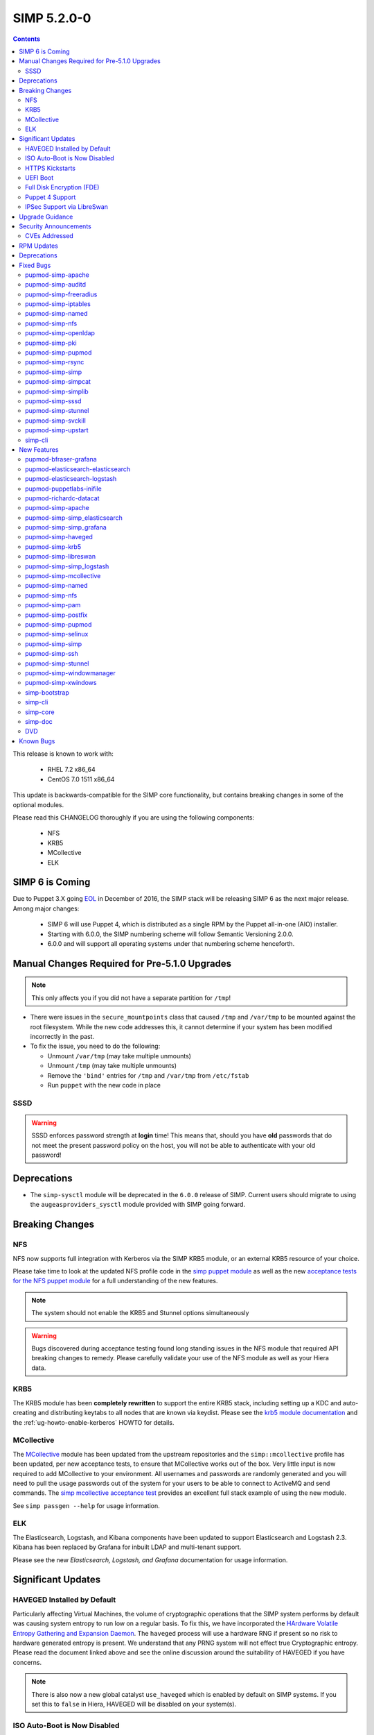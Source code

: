 SIMP 5.2.0-0
============

.. raw:: pdf

  PageBreak

.. contents::
  :depth: 2

.. raw:: pdf

  PageBreak


This release is known to work with:

  * RHEL 7.2 x86_64
  * CentOS 7.0 1511 x86_64

This update is backwards-compatible for the SIMP core functionality, but
contains breaking changes in some of the optional modules.

Please read this CHANGELOG thoroughly if you are using the following
components:

  * NFS
  * KRB5
  * MCollective
  * ELK

SIMP 6 is Coming
----------------

Due to Puppet 3.X going `EOL`_ in December of 2016, the SIMP stack will be
releasing SIMP 6 as the next major release.  Among major changes:

  * SIMP 6 will use Puppet 4, which is distributed as a single RPM by the
    Puppet all-in-one (AIO) installer.

  * Starting with 6.0.0, the SIMP numbering scheme will follow Semantic
    Versioning 2.0.0.

  * 6.0.0 and will support all operating systems under that numbering scheme
    henceforth.

Manual Changes Required for Pre-5.1.0 Upgrades
----------------------------------------------

.. NOTE::
  This only affects you if you did not have a separate partition for ``/tmp``!

* There were issues in the ``secure_mountpoints`` class that caused ``/tmp``
  and ``/var/tmp`` to be mounted against the root filesystem. While the new
  code addresses this, it cannot determine if your system has been modified
  incorrectly in the past.

* To fix the issue, you need to do the following:

  * Unmount ``/var/tmp`` (may take multiple unmounts)
  * Unmount ``/tmp`` (may take multiple unmounts)
  * Remove the ``'bind'`` entries for ``/tmp`` and ``/var/tmp`` from ``/etc/fstab``
  * Run ``puppet`` with the new code in place

SSSD
^^^^

.. WARNING::
  SSSD enforces password strength at **login** time! This means that, should
  you have **old** passwords that do not meet the present password policy on
  the host, you will not be able to authenticate with your old password!

Deprecations
------------

* The ``simp-sysctl`` module will be deprecated in the ``6.0.0`` release of
  SIMP.  Current users should migrate to using the ``augeasproviders_sysctl``
  module provided with SIMP going forward.

Breaking Changes
----------------

NFS
^^^

NFS now supports full integration with Kerberos via the SIMP KRB5 module, or an
external KRB5 resource of your choice.

Please take time to look at the updated NFS profile code in the `simp puppet module`_
as well as the new `acceptance tests for the NFS puppet module`_ for a full
understanding of the new features.

.. NOTE::
  The system should not enable the KRB5 and Stunnel options simultaneously

.. WARNING::
  Bugs discovered during acceptance testing found long standing issues in the
  NFS module that required API breaking changes to remedy. Please carefully
  validate your use of the NFS module as well as your Hiera data.

KRB5
^^^^

The KRB5 module has been **completely rewritten** to support the entire KRB5
stack, including setting up a KDC and auto-creating and distributing keytabs to
all nodes that are known via keydist. Please see the `krb5 module documentation`_
and the :ref:`ug-howto-enable-kerberos` HOWTO for details.

MCollective
^^^^^^^^^^^

The `MCollective`_ module has been updated from the upstream repositories and the
``simp::mcollective`` profile has been updated, per new acceptance tests, to
ensure that MCollective works out of the box. Very little input is now required
to add MCollective to your environment. All usernames and passwords are
randomly generated and you will need to pull the usage passwords out of the
system for your users to be able to connect to ActiveMQ and send commands. The
`simp mcollective acceptance test`_ provides an excellent full stack example of
using the new module.

See ``simp passgen --help`` for usage information.

ELK
^^^

The Elasticsearch, Logstash, and Kibana components have been updated to support
Elasticsearch and Logstash 2.3. Kibana has been replaced by Grafana for inbuilt
LDAP and multi-tenant support.

Please see the new `Elasticsearch, Logstash, and Grafana` documentation for
usage information.

Significant Updates
-------------------

HAVEGED Installed by Default
^^^^^^^^^^^^^^^^^^^^^^^^^^^^

Particularly affecting Virtual Machines, the volume of cryptographic operations
that the SIMP system performs by default was causing system entropy to run low
on a regular basis. To fix this, we have incorporated the
`HArdware Volatile Entropy Gathering and Expansion Daemon`_. The ``haveged``
process will use a hardware RNG if present so no risk to hardware generated
entropy is present. We understand that any PRNG system will not effect true
Cryptographic entropy. Please read the document linked above and see the online
discussion around the suitability of HAVEGED if you have concerns.

.. NOTE::
  There is also now a new global catalyst ``use_haveged`` which is enabled by
  default on SIMP systems. If you set this to ``false`` in Hiera, HAVEGED will
  be disabled on your system(s).

ISO Auto-Boot is Now Disabled
^^^^^^^^^^^^^^^^^^^^^^^^^^^^^

You must now explicitly select an entry when booting the SIMP ISO. There were
too many instances of the ISO being left mounted and performing a constant
re-install loop without this change.

HTTPS Kickstarts
^^^^^^^^^^^^^^^^

The system now encourages the use of HTTPS kickstarts **by default** to ensure
that any potentially sensitive data is protected in transit.

Client validation is not configured in this case since the SIMP project does
not dictate how you kickstart your system.

See the :ref:`ug-configuring-the-clients` section of the :ref:`simp-user-guide` for
instructions.

UEFI Boot
^^^^^^^^^

The system now supports UEFI booting from the SIMP ISO. This provides better
support for newer systems as well as the foundation for Trusted Boot.


Full Disk Encryption (FDE)
^^^^^^^^^^^^^^^^^^^^^^^^^^

SIMP now provides Full Disk Encryption capabilities directly from the ISO build
and within the supplied kickstart files. Please read the documentation on this
capability as found in the :ref:`ig-disk-encryption` section of the
:ref:`simp-installation-guide`.

.. WARNING::
  The default FDE setup ensures that your systems will automatically boot
  without intervention. For better protection, please read the documentation
  referenced above so that you understand the ramifications of this behavior.

Puppet 4 Support
^^^^^^^^^^^^^^^^

All of our modules have been tested against `Puppet 4`_ and should work in a
Puppet 4 system. SIMP will **natively** ship with Puppet 4 by the end of 2016.

IPSec Support via LibreSwan
^^^^^^^^^^^^^^^^^^^^^^^^^^^

A `libreswan`_ module has been added to provide IPSec support to SIMP. We are
awaiting the advent of X.509-based opportunistic IPSec to have a fully
automated integrated trust system. Presently, half of the connection needs to
know about the remote systems for a successful IPSec connection.

Upgrade Guidance
----------------

Detailed upgrade guidance can be found in the :ref:`ug-howto-upgrade-simp` portion of the
:ref:`simp-user-guide`.

.. WARNING::
  You must have at least **2.4GB** of **free** RAM on your system to upgrade to
  this release.

.. NOTE::
  Upgrading from releases older than 5.0 is not supported.

Security Announcements
----------------------

CVEs Addressed
^^^^^^^^^^^^^^

* `CVE-2015-7331`_

  * Remote Code Execution in mcollective-puppet-agent plugin

* `CVE-2016-2788`_

  * Improper validation of fields in MCollective pings

* `CVE-2016-5696`_

  * ``net/ipv4/tcp_input.c`` in the Linux kernel before 4.7 does not properly
    determine the rate of challenge ACK segments, which makes it easier for
    man-in-the-middle attackers to hijack TCP sessions via a blind in-window
    attack.

RPM Updates
-----------

.. NOTE::
  The naming convention for Puppet module packages was re-codified from
  `pupmod-<module_name>` to `pupmod-<author>-<module_name>`.  This accounts for
  a large number of apparent deprecations and additions in this release's RPM
  Updates list.

+------------------------------------------------+-----------------+--------------------+
| Package                                        | Old Version     | New Version        |
+================================================+=================+====================+
| clamav                                         | 0.99-2          | 0.99.2-1           |
+------------------------------------------------+-----------------+--------------------+
| clamav-data                                    | 0.99-2          | 0.99.2-1           |
+------------------------------------------------+-----------------+--------------------+
| clamav-data-empty                              | 0.99-2          | 0.99.2-1           |
+------------------------------------------------+-----------------+--------------------+
| clamav-devel                                   | 0.99-2          | 0.99.2-1           |
+------------------------------------------------+-----------------+--------------------+
| clamav-filesystem                              | 0.99-2          | 0.99.2-1           |
+------------------------------------------------+-----------------+--------------------+
| clamav-lib                                     | 0.99-2          | 0.99.2-1           |
+------------------------------------------------+-----------------+--------------------+
| clamav-scanner                                 | 0.99-2          | 0.99.2-1           |
+------------------------------------------------+-----------------+--------------------+
| clamav-scanner-systemd                         | 0.99-2          | 0.99.2-1           |
+------------------------------------------------+-----------------+--------------------+
| clamav-scanner-sysvinit                        | 0.99-2          | 0.99.2-1           |
+------------------------------------------------+-----------------+--------------------+
| clamav-server                                  | 0.99-2          | 0.99.2-1           |
+------------------------------------------------+-----------------+--------------------+
| clamav-server-systemd                          | 0.99-2          | 0.99.2-1           |
+------------------------------------------------+-----------------+--------------------+
| clamav-server-sysvinit                         | 0.99-2          | 0.99.2-1           |
+------------------------------------------------+-----------------+--------------------+
| clamav-update                                  | 0.99-2          | 0.99.2-1           |
+------------------------------------------------+-----------------+--------------------+
| elasticsearch [5]                              | N/A             | 2.3.5-1            |
+------------------------------------------------+-----------------+--------------------+
| elasticsearch [noarch]                         | 1.3.2-1         | N/A                |
+------------------------------------------------+-----------------+--------------------+
| es2unix                                        | 1.6.1-0el7      | N/A                |
+------------------------------------------------+-----------------+--------------------+
| etcd                                           | 2.0.11-0.SIMP   | N/A                |
+------------------------------------------------+-----------------+--------------------+
| grafana                                        | N/A             | 3.1.1-1470047149   |
+------------------------------------------------+-----------------+--------------------+
| kibana                                         | 3.1.0.SIMP-0    | N/A                |
+------------------------------------------------+-----------------+--------------------+
| libevent                                       | N/A             | 2.0.21-4           |
+------------------------------------------------+-----------------+--------------------+
| libreswan                                      | N/A             | 3.15-5             |
+------------------------------------------------+-----------------+--------------------+
| logstash                                       | 1.4.2-1_2c0f5a1 | 2.3.4-1            |
+------------------------------------------------+-----------------+--------------------+
| logstash-contrib                               | 1.4.2-1_efd53ef | N/A                |
+------------------------------------------------+-----------------+--------------------+
| mcollective                                    | 2.8.4-1         | 2.8.9-1            |
+------------------------------------------------+-----------------+--------------------+
| mcollective-client                             | 2.8.4-1         | 2.8.9-1            |
+------------------------------------------------+-----------------+--------------------+
| mcollective-common                             | 2.8.4-1         | 2.8.9-1            |
+------------------------------------------------+-----------------+--------------------+
| mcollective-puppet-agent                       | 1.10.0-1        | 1.11.1-1           |
+------------------------------------------------+-----------------+--------------------+
| mcollective-puppet-client                      | 1.10.0-1        | 1.11.1-1           |
+------------------------------------------------+-----------------+--------------------+
| mcollective-puppet-common                      | 1.10.0-1        | 1.11.1-1           |
+------------------------------------------------+-----------------+--------------------+
| pupmod-acpid                                   | 0.0.1-1         | N/A                |
+------------------------------------------------+-----------------+--------------------+
| pupmod-aide                                    | 4.1.0-9         | N/A                |
+------------------------------------------------+-----------------+--------------------+
| pupmod-apache                                  | 4.1.1-0         | N/A                |
+------------------------------------------------+-----------------+--------------------+
| pupmod-auditd                                  | 5.0.0-4         | N/A                |
+------------------------------------------------+-----------------+--------------------+
| pupmod-augeasproviders                         | 2.1.3-0         | N/A                |
+------------------------------------------------+-----------------+--------------------+
| pupmod-augeasproviders_apache                  | 2.0.1-0         | N/A                |
+------------------------------------------------+-----------------+--------------------+
| pupmod-augeasproviders_base                    | 2.0.1-0         | N/A                |
+------------------------------------------------+-----------------+--------------------+
| pupmod-augeasproviders_core                    | 2.0.1-0         | N/A                |
+------------------------------------------------+-----------------+--------------------+
| pupmod-augeasproviders_grub                    | 2.3.1-0         | N/A                |
+------------------------------------------------+-----------------+--------------------+
| pupmod-augeasproviders_mounttab                | 2.0.1-0         | N/A                |
+------------------------------------------------+-----------------+--------------------+
| pupmod-augeasproviders_nagios                  | 2.0.1-0         | N/A                |
+------------------------------------------------+-----------------+--------------------+
| pupmod-augeasproviders_pam                     | 2.0.1-0         | N/A                |
+------------------------------------------------+-----------------+--------------------+
| pupmod-augeasproviders_postgresql              | 2.0.1-0         | N/A                |
+------------------------------------------------+-----------------+--------------------+
| pupmod-augeasproviders_puppet                  | 2.0.1-0         | N/A                |
+------------------------------------------------+-----------------+--------------------+
| pupmod-augeasproviders_shellvar                | 2.0.1-0         | N/A                |
+------------------------------------------------+-----------------+--------------------+
| pupmod-augeasproviders_ssh                     | 2.5.0-0         | N/A                |
+------------------------------------------------+-----------------+--------------------+
| pupmod-augeasproviders_sysctl                  | 2.1.0-0         | N/A                |
+------------------------------------------------+-----------------+--------------------+
| pupmod-autofs                                  | 4.1.1-0         | N/A                |
+------------------------------------------------+-----------------+--------------------+
| pupmod-bfraser-grafana                         | N/A             | 2.5.0-2016         |
+------------------------------------------------+-----------------+--------------------+
| pupmod-clamav                                  | 4.1.0-8         | N/A                |
+------------------------------------------------+-----------------+--------------------+
| pupmod-dhcp                                    | 4.1.0-5         | N/A                |
+------------------------------------------------+-----------------+--------------------+
| pupmod-elasticsearch-elasticsearch             | N/A             | 0.11.0-2016        |
+------------------------------------------------+-----------------+--------------------+
| pupmod-elasticsearch-logstash                  | N/A             | 0.6.4-2016         |
+------------------------------------------------+-----------------+--------------------+
| pupmod-electrical-file_concat                  | N/A             | 1.0.1-2016         |
+------------------------------------------------+-----------------+--------------------+
| pupmod-foreman                                 | 0.1.0-1         | N/A                |
+------------------------------------------------+-----------------+--------------------+
| pupmod-freeradius                              | 5.0.0-0         | N/A                |
+------------------------------------------------+-----------------+--------------------+
| pupmod-ganglia                                 | 5.0.0-0         | N/A                |
+------------------------------------------------+-----------------+--------------------+
| pupmod-herculesteam-augeasproviders            | N/A             | 2.1.3-2016         |
+------------------------------------------------+-----------------+--------------------+
| pupmod-herculesteam-augeasproviders_apache     | N/A             | 2.0.1-2016         |
+------------------------------------------------+-----------------+--------------------+
| pupmod-herculesteam-augeasproviders_base       | N/A             | 2.0.1-2016         |
+------------------------------------------------+-----------------+--------------------+
| pupmod-herculesteam-augeasproviders_core       | N/A             | 2.1.1-2016         |
+------------------------------------------------+-----------------+--------------------+
| pupmod-herculesteam-augeasproviders_grub       | N/A             | 2.3.1-2016         |
+------------------------------------------------+-----------------+--------------------+
| pupmod-herculesteam-augeasproviders_mounttab   | N/A             | 2.0.1-2016         |
+------------------------------------------------+-----------------+--------------------+
| pupmod-herculesteam-augeasproviders_nagios     | N/A             | 2.0.1-2016         |
+------------------------------------------------+-----------------+--------------------+
| pupmod-herculesteam-augeasproviders_pam        | N/A             | 2.0.3-2016         |
+------------------------------------------------+-----------------+--------------------+
| pupmod-herculesteam-augeasproviders_postgresql | N/A             | 2.0.3-2016         |
+------------------------------------------------+-----------------+--------------------+
| pupmod-herculesteam-augeasproviders_puppet     | N/A             | 2.0.2-2016         |
+------------------------------------------------+-----------------+--------------------+
| pupmod-herculesteam-augeasproviders_shellvar   | N/A             | 2.1.1-2016         |
+------------------------------------------------+-----------------+--------------------+
| pupmod-herculesteam-augeasproviders_ssh        | N/A             | 2.5.0-2016         |
+------------------------------------------------+-----------------+--------------------+
| pupmod-herculesteam-augeasproviders_sysctl     | N/A             | 2.1.0-2016         |
+------------------------------------------------+-----------------+--------------------+
| pupmod-iptables                                | 4.1.0-15        | N/A                |
+------------------------------------------------+-----------------+--------------------+
| pupmod-libvirt                                 | 4.1.0-17        | N/A                |
+------------------------------------------------+-----------------+--------------------+
| pupmod-logrotate                               | 4.1.0-4         | N/A                |
+------------------------------------------------+-----------------+--------------------+
| pupmod-mcafee                                  | 4.1.0-2         | N/A                |
+------------------------------------------------+-----------------+--------------------+
| pupmod-mozilla                                 | 4.1.0-1         | N/A                |
+------------------------------------------------+-----------------+--------------------+
| pupmod-named                                   | 4.2.0-9         | N/A                |
+------------------------------------------------+-----------------+--------------------+
| pupmod-network                                 | 4.1.0-6         | N/A                |
+------------------------------------------------+-----------------+--------------------+
| pupmod-nfs                                     | 4.4.2-0         | N/A                |
+------------------------------------------------+-----------------+--------------------+
| pupmod-nscd                                    | 5.0.1-0         | N/A                |
+------------------------------------------------+-----------------+--------------------+
| pupmod-ntpd                                    | 4.1.0-10        | N/A                |
+------------------------------------------------+-----------------+--------------------+
| pupmod-oddjob                                  | 1.0.0-2         | N/A                |
+------------------------------------------------+-----------------+--------------------+
| pupmod-onyxpoint-compliance_markup             | 0.1.0-0         | N/A                |
+------------------------------------------------+-----------------+--------------------+
| pupmod-onyxpoint-gpasswd                       | 1.0.0-1         | 1.0.0-2016         |
+------------------------------------------------+-----------------+--------------------+
| pupmod-openldap                                | 4.1.4-0         | N/A                |
+------------------------------------------------+-----------------+--------------------+
| pupmod-openscap                                | 4.2.0-3         | N/A                |
+------------------------------------------------+-----------------+--------------------+
| pupmod-pam                                     | 4.2.1-0         | N/A                |
+------------------------------------------------+-----------------+--------------------+
| pupmod-pki                                     | 4.2.1-0         | N/A                |
+------------------------------------------------+-----------------+--------------------+
| pupmod-polkit                                  | 4.1.0-2         | N/A                |
+------------------------------------------------+-----------------+--------------------+
| pupmod-postfix                                 | 4.1.0-7         | N/A                |
+------------------------------------------------+-----------------+--------------------+
| pupmod-pupmod                                  | 6.0.0-24        | N/A                |
+------------------------------------------------+-----------------+--------------------+
| pupmod-puppetlabs-apache                       | 1.0.1-2         | N/A                |
+------------------------------------------------+-----------------+--------------------+
| pupmod-puppetlabs-inifile                      | 1.2.0-1         | 1.5.0-2016         |
+------------------------------------------------+-----------------+--------------------+
| pupmod-puppetlabs-java                         | 1.2.0-0         | 1.2.0-2016         |
+------------------------------------------------+-----------------+--------------------+
| pupmod-puppetlabs-java_ks                      | N/A             | 1.4.0-2016         |
+------------------------------------------------+-----------------+--------------------+
| pupmod-puppetlabs-mysql                        | 2.2.3-1         | 2.2.3-2016         |
+------------------------------------------------+-----------------+--------------------+
| pupmod-puppetlabs-puppetdb                     | N/A             | 5.0.0-2016         |
+------------------------------------------------+-----------------+--------------------+
| pupmod-puppetlabs-puppetlabs_apache            | N/A             | 1.0.1-2016         |
+------------------------------------------------+-----------------+--------------------+
| pupmod-puppetlabs-stdlib                       | N/A             | 4.9.0-2016         |
+------------------------------------------------+-----------------+--------------------+
| pupmod-richardc-datacat                        | 0.6.1-0         | 0.6.2-2016         |
+------------------------------------------------+-----------------+--------------------+
| pupmod-rsync                                   | 4.2.0-5         | N/A                |
+------------------------------------------------+-----------------+--------------------+
| pupmod-rsyslog                                 | 5.1.0-0         | N/A                |
+------------------------------------------------+-----------------+--------------------+
| pupmod-selinux                                 | 1.0.0-5         | N/A                |
+------------------------------------------------+-----------------+--------------------+
| pupmod-simp                                    | 1.2.0-0         | N/A                |
+------------------------------------------------+-----------------+--------------------+
| pupmod-simp-acpid                              | N/A             | 0.0.2-2016         |
+------------------------------------------------+-----------------+--------------------+
| pupmod-simp-activemq                           | 3.0.0-0         | 3.0.0-2016         |
+------------------------------------------------+-----------------+--------------------+
| pupmod-simp-aide                               | N/A             | 4.1.1-2016         |
+------------------------------------------------+-----------------+--------------------+
| pupmod-simp-apache                             | N/A             | 4.1.5-2016         |
+------------------------------------------------+-----------------+--------------------+
| pupmod-simp-auditd                             | N/A             | 5.0.4-2016         |
+------------------------------------------------+-----------------+--------------------+
| pupmod-simp-autofs                             | N/A             | 4.1.2-2016         |
+------------------------------------------------+-----------------+--------------------+
| pupmod-simp-clamav                             | N/A             | 4.1.1-2016         |
+------------------------------------------------+-----------------+--------------------+
| pupmod-simp-compliance_markup                  | N/A             | 1.0.0-0            |
+------------------------------------------------+-----------------+--------------------+
| pupmod-simp-dhcp                               | N/A             | 4.1.1-2016         |
+------------------------------------------------+-----------------+--------------------+
| pupmod-simp-elasticsearch                      | 2.0.0-3         | N/A                |
+------------------------------------------------+-----------------+--------------------+
| pupmod-simp-foreman                            | N/A             | 0.2.0-2016         |
+------------------------------------------------+-----------------+--------------------+
| pupmod-simp-freeradius                         | N/A             | 5.0.2-2016         |
+------------------------------------------------+-----------------+--------------------+
| pupmod-simp-ganglia                            | N/A             | 5.0.0-2016         |
+------------------------------------------------+-----------------+--------------------+
| pupmod-simp-haveged                            | N/A             | 0.3.1-2016         |
+------------------------------------------------+-----------------+--------------------+
| pupmod-simp-iptables                           | N/A             | 4.1.4-2016         |
+------------------------------------------------+-----------------+--------------------+
| pupmod-simp-jenkins                            | N/A             | 4.1.0-2016         |
+------------------------------------------------+-----------------+--------------------+
| pupmod-simp-kibana                             | 3.0.1-5         | N/A                |
+------------------------------------------------+-----------------+--------------------+
| pupmod-simp-krb5                               | N/A             | 5.0.6-2016         |
+------------------------------------------------+-----------------+--------------------+
| pupmod-simp-libreswan                          | N/A             | 0.1.0-2016         |
+------------------------------------------------+-----------------+--------------------+
| pupmod-simp-libvirt                            | N/A             | 4.1.1-2016         |
+------------------------------------------------+-----------------+--------------------+
| pupmod-simp-logrotate                          | N/A             | 4.1.0-2016         |
+------------------------------------------------+-----------------+--------------------+
| pupmod-simp-logstash                           | 1.0.0-6         | N/A                |
+------------------------------------------------+-----------------+--------------------+
| pupmod-simp-mcafee                             | N/A             | 4.1.1-2016         |
+------------------------------------------------+-----------------+--------------------+
| pupmod-simp-mcollective                        | 2.3.1-0         | 2.3.2-2016         |
+------------------------------------------------+-----------------+--------------------+
| pupmod-simp-mozilla                            | N/A             | 4.1.1-2016         |
+------------------------------------------------+-----------------+--------------------+
| pupmod-simp-named                              | N/A             | 4.3.1-2016         |
+------------------------------------------------+-----------------+--------------------+
| pupmod-simp-network                            | N/A             | 4.1.1-2016         |
+------------------------------------------------+-----------------+--------------------+
| pupmod-simp-nfs                                | N/A             | 4.5.2-2016         |
+------------------------------------------------+-----------------+--------------------+
| pupmod-simp-nscd                               | N/A             | 5.0.1-2016         |
+------------------------------------------------+-----------------+--------------------+
| pupmod-simp-ntpd                               | N/A             | 4.1.0-2016         |
+------------------------------------------------+-----------------+--------------------+
| pupmod-simp-oddjob                             | N/A             | 1.0.0-2016         |
+------------------------------------------------+-----------------+--------------------+
| pupmod-simp-openldap                           | N/A             | 4.1.8-2016         |
+------------------------------------------------+-----------------+--------------------+
| pupmod-simp-openscap                           | N/A             | 4.2.1-2016         |
+------------------------------------------------+-----------------+--------------------+
| pupmod-simp-pam                                | N/A             | 4.2.5-2016         |
+------------------------------------------------+-----------------+--------------------+
| pupmod-simp-pki                                | N/A             | 4.2.3-2016         |
+------------------------------------------------+-----------------+--------------------+
| pupmod-simp-polkit                             | N/A             | 4.1.0-2016         |
+------------------------------------------------+-----------------+--------------------+
| pupmod-simp-postfix                            | N/A             | 4.1.3-2016         |
+------------------------------------------------+-----------------+--------------------+
| pupmod-simp-postgresql                         | N/A             | 4.1.0-2016         |
+------------------------------------------------+-----------------+--------------------+
| pupmod-simp-pupmod                             | N/A             | 6.0.5-2016         |
+------------------------------------------------+-----------------+--------------------+
| pupmod-simp-rsync                              | N/A             | 4.2.2-2016         |
+------------------------------------------------+-----------------+--------------------+
| pupmod-simp-rsyslog                            | N/A             | 5.1.0-2016         |
+------------------------------------------------+-----------------+--------------------+
| pupmod-simp-selinux                            | N/A             | 1.0.3-2016         |
+------------------------------------------------+-----------------+--------------------+
| pupmod-simp-simp                               | N/A             | 1.2.7-2016         |
+------------------------------------------------+-----------------+--------------------+
| pupmod-simp-simp_elasticsearch                 | N/A             | 3.0.1-2016         |
+------------------------------------------------+-----------------+--------------------+
| pupmod-simp-simp_grafana                       | N/A             | 0.1.0-2016         |
+------------------------------------------------+-----------------+--------------------+
| pupmod-simp-simp_logstash                      | N/A             | 2.0.0-2016         |
+------------------------------------------------+-----------------+--------------------+
| pupmod-simp-simpcat                            | N/A             | 5.0.1-2016         |
+------------------------------------------------+-----------------+--------------------+
| pupmod-simp-simplib                            | N/A             | 1.3.1-2016         |
+------------------------------------------------+-----------------+--------------------+
| pupmod-simp-site                               | N/A             | 2.0.1-2016         |
+------------------------------------------------+-----------------+--------------------+
| pupmod-simp-snmpd                              | N/A             | 4.1.0-2016         |
+------------------------------------------------+-----------------+--------------------+
| pupmod-simp-ssh                                | N/A             | 4.1.9-2016         |
+------------------------------------------------+-----------------+--------------------+
| pupmod-simp-sssd                               | N/A             | 4.1.3-2016         |
+------------------------------------------------+-----------------+--------------------+
| pupmod-simp-stunnel                            | N/A             | 4.2.7-2016         |
+------------------------------------------------+-----------------+--------------------+
| pupmod-simp-sudo                               | N/A             | 4.1.2-2016         |
+------------------------------------------------+-----------------+--------------------+
| pupmod-simp-sudosh                             | N/A             | 4.1.1-2016         |
+------------------------------------------------+-----------------+--------------------+
| pupmod-simp-svckill                            | N/A             | 1.1.3-2016         |
+------------------------------------------------+-----------------+--------------------+
| pupmod-simp-sysctl                             | N/A             | 4.2.0-2016         |
+------------------------------------------------+-----------------+--------------------+
| pupmod-simp-tcpwrappers                        | N/A             | 4.1.0-2016         |
+------------------------------------------------+-----------------+--------------------+
| pupmod-simp-tftpboot                           | N/A             | 4.1.2-2016         |
+------------------------------------------------+-----------------+--------------------+
| pupmod-simp-tpm                                | N/A             | 0.0.1-2016         |
+------------------------------------------------+-----------------+--------------------+
| pupmod-simp-upstart                            | N/A             | 4.1.2-2016         |
+------------------------------------------------+-----------------+--------------------+
| pupmod-simp-vnc                                | N/A             | 4.1.0-2016         |
+------------------------------------------------+-----------------+--------------------+
| pupmod-simp-vsftpd                             | N/A             | 5.0.4-2016         |
+------------------------------------------------+-----------------+--------------------+
| pupmod-simp-windowmanager                      | N/A             | 4.1.2-2016         |
+------------------------------------------------+-----------------+--------------------+
| pupmod-simp-xinetd                             | N/A             | 2.1.0-2016         |
+------------------------------------------------+-----------------+--------------------+
| pupmod-simp-xwindows                           | N/A             | 4.1.1-2016         |
+------------------------------------------------+-----------------+--------------------+
| pupmod-simpcat                                 | 5.0.0-0         | N/A                |
+------------------------------------------------+-----------------+--------------------+
| pupmod-simplib                                 | 1.2.2-0         | N/A                |
+------------------------------------------------+-----------------+--------------------+
| pupmod-site                                    | 2.0.0-3         | N/A                |
+------------------------------------------------+-----------------+--------------------+
| pupmod-snmpd                                   | 4.1.0-5         | N/A                |
+------------------------------------------------+-----------------+--------------------+
| pupmod-ssh                                     | 4.1.2-0         | N/A                |
+------------------------------------------------+-----------------+--------------------+
| pupmod-ssh-augeas-lenses                       | 4.1.2-0         | N/A                |
+------------------------------------------------+-----------------+--------------------+
| pupmod-sssd                                    | 4.1.2-0         | N/A                |
+------------------------------------------------+-----------------+--------------------+
| pupmod-stunnel                                 | 4.2.1-0         | N/A                |
+------------------------------------------------+-----------------+--------------------+
| pupmod-sudo                                    | 4.1.0-3         | N/A                |
+------------------------------------------------+-----------------+--------------------+
| pupmod-sudosh                                  | 4.1.0-4         | N/A                |
+------------------------------------------------+-----------------+--------------------+
| pupmod-svckill                                 | 1.1.0-0         | N/A                |
+------------------------------------------------+-----------------+--------------------+
| pupmod-sysctl                                  | 4.2.0-0         | N/A                |
+------------------------------------------------+-----------------+--------------------+
| pupmod-tcpwrappers                             | 3.0.0-3         | N/A                |
+------------------------------------------------+-----------------+--------------------+
| pupmod-tftpboot                                | 4.1.0-9         | N/A                |
+------------------------------------------------+-----------------+--------------------+
| pupmod-tpm                                     | 0.0.1-10        | N/A                |
+------------------------------------------------+-----------------+--------------------+
| pupmod-upstart                                 | 4.1.0-5         | N/A                |
+------------------------------------------------+-----------------+--------------------+
| pupmod-vnc                                     | 4.1.0-4         | N/A                |
+------------------------------------------------+-----------------+--------------------+
| pupmod-vsftpd                                  | 5.0.0-2         | N/A                |
+------------------------------------------------+-----------------+--------------------+
| pupmod-windowmanager                           | 4.1.0-3         | N/A                |
+------------------------------------------------+-----------------+--------------------+
| pupmod-xinetd                                  | 2.1.0-5         | N/A                |
+------------------------------------------------+-----------------+--------------------+
| pupmod-xwindows                                | 4.1.0-4         | N/A                |
+------------------------------------------------+-----------------+--------------------+
| puppetlabs-java_ks                             | 1.4.0-0         | N/A                |
+------------------------------------------------+-----------------+--------------------+
| puppetlabs-postgresql                          | 4.1.0-1.SIMP    | N/A                |
+------------------------------------------------+-----------------+--------------------+
| puppetlabs-puppetdb                            | 5.0.0-0         | N/A                |
+------------------------------------------------+-----------------+--------------------+
| puppetlabs-stdlib                              | 4.9.0-0.SIMP    | N/A                |
+------------------------------------------------+-----------------+--------------------+
| rubygem-net-ldap                               | N/A             | 0.6.1-2            |
+------------------------------------------------+-----------------+--------------------+
| rubygem-net-ldap-doc                           | N/A             | 0.6.1-2            |
+------------------------------------------------+-----------------+--------------------+
| rubygem-simp-cli                               | 1.0.16-0        | 1.0.20-0           |
+------------------------------------------------+-----------------+--------------------+
| rubygem-simp-cli-doc                           | 1.0.16-0        | 1.0.20-0           |
+------------------------------------------------+-----------------+--------------------+
| simp                                           | 5.1.0-3         | 5.1.0-4.Alpha      |
+------------------------------------------------+-----------------+--------------------+
| simp-bootstrap                                 | 5.2.1-4         | 5.3.2-0            |
+------------------------------------------------+-----------------+--------------------+
| simp-gpgkeys                                   | 2.0.0-3.el7     | 2.0.0-3.el7.centos |
+------------------------------------------------+-----------------+--------------------+
| simp-rsync                                     | 5.1.0-3.el7     | 5.1.0-3.el7.centos |
+------------------------------------------------+-----------------+--------------------+
| simp-rsync-clamav                              | 5.1.0-3.el7     | 5.1.0-3.el7.centos |
+------------------------------------------------+-----------------+--------------------+
| simp-utils                                     | 5.0.0-8         | 5.0.1-1            |
+------------------------------------------------+-----------------+--------------------+
| unbound-libs                                   | N/A             | 1.4.20-26          |
+------------------------------------------------+-----------------+--------------------+

Deprecations
------------

* pupmod-simp-kibana

  * Replaced by pupmod-simp-simp_grafana (SIMP profile) and
    pupmod-bfraser-grafana (upstream component)

* pupmod-simp-elasticsearch

  * Replaced by pupmod-simp-simp_elasticsearch (SIMP profile) and
    pupmod-elasticsearch-elasticsearch (upstream component)

* pupmod-simp-logstash

  * Replaced by pupmod-simp-simp_logstash (SIMP profile) and
    pupmod-elasticsearch-logstash (upstream component)

Fixed Bugs
----------

pupmod-simp-apache
^^^^^^^^^^^^^^^^^^

* Fix ``munge_httpd_networks`` to work properly with Ruby >= 1.9
* Ensure that non-SIMP PKI certificates are copied recursively
* Add an explicit **default deny** to the ``apache_limits()`` function

pupmod-simp-auditd
^^^^^^^^^^^^^^^^^^

* Fix the default audit locations for ``wtmp`` and ``btmp`` in the audit rules
* Ensure that audit file locations themselves can be dynamically audited
* Added an audit rule for ``renameat`` to comply with `CCE-26651-0`_

pupmod-simp-freeradius
^^^^^^^^^^^^^^^^^^^^^^

* Fixed scoping issues with variables
* Updated the code to work around incompatibilities with integers in class
  names

pupmod-simp-iptables
^^^^^^^^^^^^^^^^^^^^

* Removed the custom type warning in IPTables when used with Puppet 4
* Fixed a regex rule in Ruby 1.8 (EL6) that caused some rules to be dropped
  silently
* Changed the default provider for iptables services to ``'redhat'`` because the
  Puppet default was not functional

pupmod-simp-named
^^^^^^^^^^^^^^^^^

* Created work-around for https://bugzilla.redhat.com/show_bug.cgi?id=1278082
* Added a named::install class and fixed the ordering across the board

pupmod-simp-nfs
^^^^^^^^^^^^^^^

* Several breaking changes were made
* Stunnel and KRB5 should not be used at the same time
* Removed the ``create_home_dirs`` cron job and migrated it to the
  pupmod-simp-simp module

pupmod-simp-openldap
^^^^^^^^^^^^^^^^^^^^

* Fixed certificate location references in the ``pam_ldap`` configuration file
* Removed the dependency on the ``ruby-ldap`` package
* Ensure that ``Exec[bootstrap_ldap]`` is idempotent
* Ensure that TLS support can be toggled in the ``openldap::client`` class

pupmod-simp-pki
^^^^^^^^^^^^^^^

* Removed the custom type warning in ``simp::pki`` when used with Puppet 4
* Fixed permissions flapping in ``pki_cert_sync``

pupmod-simp-pupmod
^^^^^^^^^^^^^^^^^^

* Ensure that the ``use_iptables`` global catalyst is honored
* Limited the Java heap size used by the Puppetserver to not exceed 12G of RAM
  due to a bug in Trapperkeeper.  This will be lifted once we move to Puppet 4.

pupmod-simp-rsync
^^^^^^^^^^^^^^^^^

* Changed the default provider for iptables services to 'redhat' because the
  Puppet default was not functional
* Ensure that the ``client_nets`` global catalyst is properly honored

pupmod-simp-simp
^^^^^^^^^^^^^^^^

* Set ``svckill`` to ignore ``quotaon`` and ``messagebus`` by default

pupmod-simp-simpcat
^^^^^^^^^^^^^^^^^^^

* Ensure that the **client** ``vardir`` is used instead of the server variable

pupmod-simp-simplib
^^^^^^^^^^^^^^^^^^^

* Remove the custom type warnings from ``ftpusers``, ``reboot_notify``, and
  ``script_umask``
* Fixed an ``nsswitch`` edge case that conflicted with ``sssd``
* Added the ``gdm_version`` fact from the ``xwindows`` module
* Ensure that ``tmpwatch`` installed on EL6 systems

pupmod-simp-sssd
^^^^^^^^^^^^^^^^

* Ensure that the LDAP default certificates are set if using TLS and LDAP

pupmod-simp-stunnel
^^^^^^^^^^^^^^^^^^^

* Ensure that all global catalysts are disabled when appropriate
* The chroot'd PKI certificates were not ordered correctly against the ``pki``
  module when in use

pupmod-simp-svckill
^^^^^^^^^^^^^^^^^^^

* Remove the custom type warnings from the custom type
* ``svckill::ignore`` should not include ``svckill`` by default

pupmod-simp-upstart
^^^^^^^^^^^^^^^^^^^

* Ensure that the ``job.erb`` file kept all hash keys ordered

simp-cli
^^^^^^^^

* Ensure that ``simp passgen`` can use the correct path by default
* Fixed several issues in the ``simp`` command with command line parsing

New Features
------------

pupmod-bfraser-grafana
^^^^^^^^^^^^^^^^^^^^^^

* Initial import of the Grafana module into the SIMP ecosystem

pupmod-elasticsearch-elasticsearch
^^^^^^^^^^^^^^^^^^^^^^^^^^^^^^^^^^

* Updated to the 0.11.0 version of the upstream module

pupmod-elasticsearch-logstash
^^^^^^^^^^^^^^^^^^^^^^^^^^^^^

* Updated to the 0.6.4 version of the upstream module

pupmod-puppetlabs-inifile
^^^^^^^^^^^^^^^^^^^^^^^^^

* Updated to the 1.5.0 upstream module

pupmod-richardc-datacat
^^^^^^^^^^^^^^^^^^^^^^^

* Update to version 0.6.2

pupmod-simp-apache
^^^^^^^^^^^^^^^^^^

* Add explicit `haveged`_ support

pupmod-simp-simp_elasticsearch
^^^^^^^^^^^^^^^^^^^^^^^^^^^^^^

* First release of the rewritten SIMP Elasticsearch component profile (to be
  used in conjunction with the pupmod-elasticsearch-elasticsearch module)

pupmod-simp-simp_grafana
^^^^^^^^^^^^^^^^^^^^^^^^

* Initial release of the SIMP Grafana component profile (to be used in
  conjunction with the pupmod-bfraser-grafana module)

pupmod-simp-haveged
^^^^^^^^^^^^^^^^^^^

* First release of the SIMP HAVEGED module (which is a fork of the
  moding/haveged module)

pupmod-simp-krb5
^^^^^^^^^^^^^^^^

* Full module update
* Supports auto-creation of KRB5 keytabs for all systems
* Added a native type ``krb5kdc_auto_keytabs`` to autogenerate keytabs from the
  SIMP resident PKI certificates

pupmod-simp-libreswan
^^^^^^^^^^^^^^^^^^^^^

* First release of a module for managing `libreswan`_ and IPSEC support

pupmod-simp-simp_logstash
^^^^^^^^^^^^^^^^^^^^^^^^^

* First release of the rewritten SIMP Logstash component profile (to be used in
  conjunction with the pupmod-elasticsearch-logstash module).

pupmod-simp-mcollective
^^^^^^^^^^^^^^^^^^^^^^^

* Our fork of the upstream MCollective module was updated to version 2.3.2

pupmod-simp-named
^^^^^^^^^^^^^^^^^

* Users can modify the chroot path in named-chroot.service
* Added a ``named::install`` class and fixed the ordering across the board

pupmod-simp-nfs
^^^^^^^^^^^^^^^

* Incorporated KRB5 support (optional)
* Fixed numerous logic errors and typos during acceptance testing

pupmod-simp-pam
^^^^^^^^^^^^^^^

* Added support for `pam_tty_audit`_

pupmod-simp-postfix
^^^^^^^^^^^^^^^^^^^

* Added `haveged`_ for entropy generation

pupmod-simp-pupmod
^^^^^^^^^^^^^^^^^^

* Added `haveged`_ for entropy generation

pupmod-simp-selinux
^^^^^^^^^^^^^^^^^^^

* Ensure that ``policycoreutils-python`` is installed by default

pupmod-simp-simp
^^^^^^^^^^^^^^^^

* Ensure that ``SSLVerifyClient`` can be controlled in ``ks.conf``
* Use HTTPS YUM repos by default
* Added the ``create_home_dirs`` script that used to be in the ``nfs`` module

pupmod-simp-ssh
^^^^^^^^^^^^^^^

* Added `haveged`_ for entropy generation
* Ensure that ``semanage`` is used to handle non-standard ports
* Added an ``openssh_version`` fact
* Modified kex algorithm:

  * No longer set kex prior to openssh v 5.7
  * Curve25519 kex only set in openssh v 6.5+


pupmod-simp-stunnel
^^^^^^^^^^^^^^^^^^^

* Added `haveged`_ for entropy generation

pupmod-simp-windowmanager
^^^^^^^^^^^^^^^^^^^^^^^^^

* Ensure that the login banner works in EL7
* Add the ability to remove the login button in Gnome 3

pupmod-simp-xwindows
^^^^^^^^^^^^^^^^^^^^

* Remove the ``gdm_version`` fact (to be placed in ``simplib``)

simp-bootstrap
^^^^^^^^^^^^^^^^^^^^^

* Documented the ``hostgroup`` Hiera usage in the ``hieradata/`` directory
* Recommendation for SHA512 password hashes to be generated for ``localusers``
* Added a ``site_files/`` directory in the ``simp`` environment that will be used
  for all generated files and is intended to be excluded from management by
  r10k or Code Manager. This may need to be moved again in SIMP 6.

simp-cli
^^^^^^^^

* Removed the deprecated ``simp check`` command

simp-core
^^^^^^^^^

* Incorporated the ELG stack in the list of included modules
* Added ``haveged`` to the stack for persistent entropy
* Enable HTTPS kickstarts by default
* Fall back to unvalidated YUM HTTPS connections by default so that new systems
  do not have to be bootstrapped with a trusted CA certificate. Our packages
  are signed, so this should not be an issue.

simp-doc
^^^^^^^^

* Full restructure of the documentation to be less confusing and more concise
  for new users.

DVD
^^^

* Disable ISO auto-boot
* Support UEFI Booting
* Ensure that FIPS can be disabled at initial build
* Provide an option for FDE directly from the ISO

Known Bugs
----------

* If you are running libvirtd, when ``svckill`` runs it will always attempt to kill
  dnsmasq unless you are deliberately trying to run the dnsmasq service.  This
  does *not* actually kill the service but is, instead, an error of the startup
  script and causes no damage to your system.

.. _CCE-26651-0: http://www.scaprepo.com/view.jsp?id=CCE-26651-0
.. _CVE-2015-7331: https://puppet.com/security/cve/cve-2015-7331
.. _CVE-2016-2788: https://puppet.com/security/cve/cve-2016-2788
.. _CVE-2016-5696: https://web.nvd.nist.gov/view/vuln/detail?vulnId=CVE-2016-5696
.. _EOL: https://puppetlabs.com/misc/puppet-enterprise-lifecycle
.. _HArdware Volatile Entropy Gathering and Expansion Daemon: http://www.issihosts.com/haveged/ais31.html
.. _MCollective: https://docs.puppet.com/mcollective/
.. _acceptance tests for the NFS puppet module: https://github.com/simp/pupmod-simp-nfs/tree/master/spec/acceptance/suites
.. _haveged: http://www.issihosts.com/haveged/ais31.html
.. _krb5 module documentation: https://github.com/simp/pupmod-simp-krb5/blob/master/README.rst
.. _libreswan: https://libreswan.org/
.. _pam_tty_audit: https://access.redhat.com/documentation/en-US/Red_Hat_Enterprise_Linux/6/html/Security_Guide/sec-Configuring_PAM_for_Auditing.html
.. _puppet 4: https://docs.puppetlabs.com/puppet/4.4/reference/
.. _simp mcollective acceptance test: https://github.com/simp/pupmod-simp-simp/blob/master/spec/acceptance/suites/default/01_mcollective_spec.rb
.. _simp puppet module: https://github.com/simp/pupmod-simp-simp/tree/master/manifests/nfs
